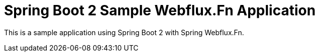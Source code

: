 = Spring Boot 2 Sample Webflux.Fn Application

This is a sample application using Spring Boot 2 with Spring Webflux.Fn.
